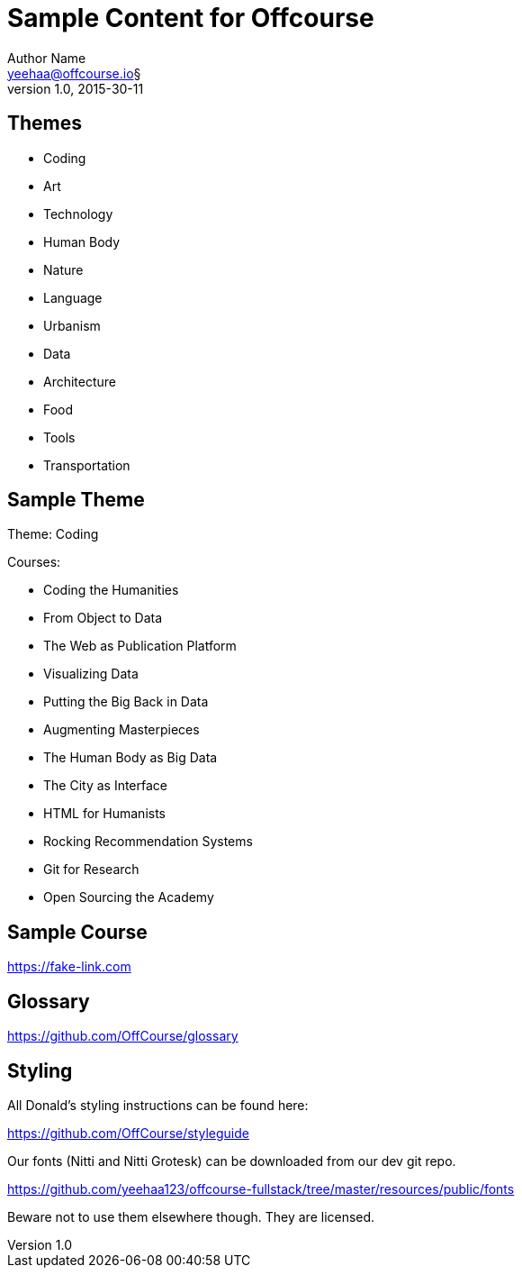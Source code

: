 Sample Content for Offcourse
============================
Author Name <yeehaa@offcourse.io§>
v1.0, 2015-30-11

== Themes

[square]
- Coding
- Art
- Technology
- Human Body
- Nature
- Language
- Urbanism
- Data
- Architecture
- Food
- Tools
- Transportation


== Sample Theme

Theme: Coding

.Courses:
[square]
- Coding the Humanities
- From Object to Data
- The Web as Publication Platform
- Visualizing Data
- Putting the Big Back in Data
- Augmenting Masterpieces
- The Human Body as Big Data
- The City as Interface
- HTML for Humanists
- Rocking Recommendation Systems
- Git for Research
- Open Sourcing the Academy


== Sample Course

https://fake-link.com


== Glossary

https://github.com/OffCourse/glossary


== Styling

All Donald's styling instructions can be found here:

https://github.com/OffCourse/styleguide

Our fonts (Nitti and Nitti Grotesk) can be downloaded from our dev git repo.

https://github.com/yeehaa123/offcourse-fullstack/tree/master/resources/public/fonts

Beware not to use them elsewhere though. They are licensed.